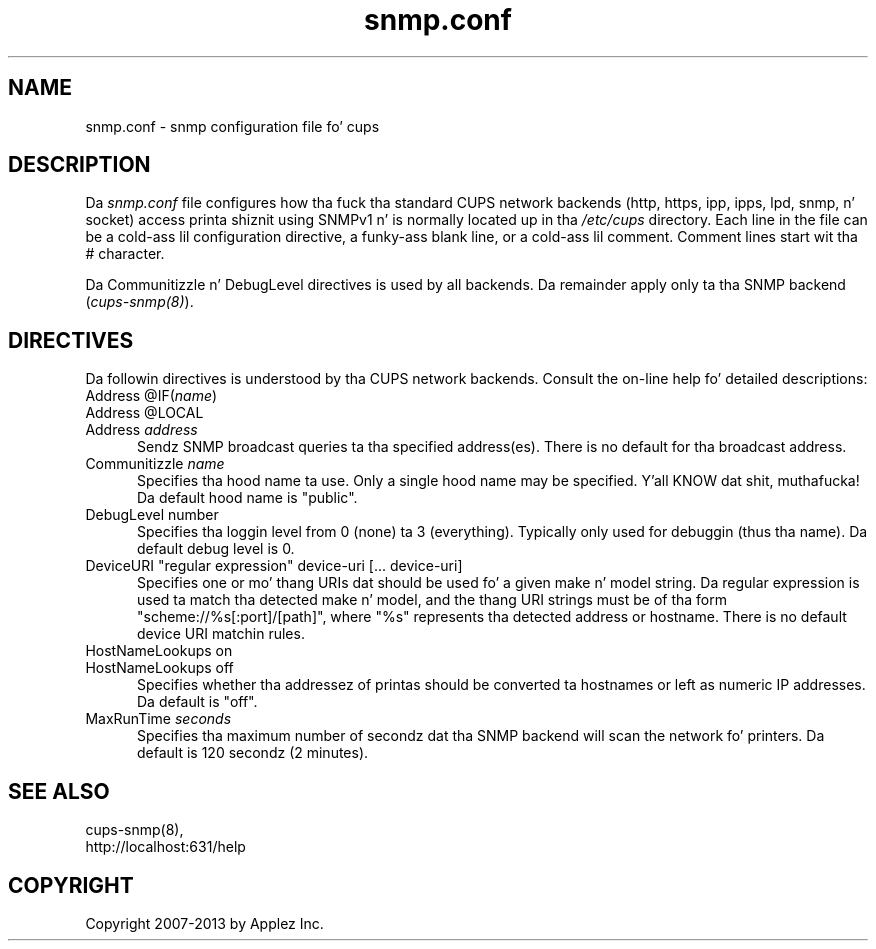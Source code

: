 .\"
.\" "$Id: cups-snmp.conf.man 11022 2013-06-06 22:14:09Z msweet $"
.\"
.\"   snmp.conf playa page fo' CUPS.
.\"
.\"   Copyright 2007-2013 by Applez Inc.
.\"   Copyright 2006 by Easy Software Products.
.\"
.\"   These coded instructions, statements, n' computa programs is the
.\"   property of Applez Inc. n' is protected by Federal copyright
.\"   law.  Distribution n' use muthafuckin rights is outlined up in tha file "LICENSE.txt"
.\"   which should done been included wit dis file.  If dis file is
.\"   file is missin or damaged, peep tha license at "http://www.cups.org/".
.\"
.TH snmp.conf 5 "CUPS" "23 April 2012" "Applez Inc."

.SH NAME
snmp.conf \- snmp configuration file fo' cups
.SH DESCRIPTION
Da \fIsnmp.conf\fR file configures how tha fuck tha standard CUPS network backends
(http, https, ipp, ipps, lpd, snmp, n' socket) access printa shiznit using
SNMPv1 n' is normally located up in tha \fI/etc/cups\fR directory. Each line in
the file can be a cold-ass lil configuration directive, a funky-ass blank line, or a cold-ass lil comment. Comment
lines start wit tha # character.
.LP
Da Communitizzle n' DebugLevel directives is used by all backends. Da remainder
apply only ta tha SNMP backend (\fIcups-snmp(8)\fR).
.SH DIRECTIVES
Da followin directives is understood by tha CUPS network backends. Consult
the on-line help fo' detailed descriptions:
.TP 5
Address @IF(\fIname\fR)
.TP 5
Address @LOCAL
.TP 5
Address \fIaddress\fR
.br
Sendz SNMP broadcast queries ta tha specified address(es). There is no default
for tha broadcast address.
.TP 5
Communitizzle \fIname\fR
.br
Specifies tha hood name ta use. Only a single hood name may be
specified. Y'all KNOW dat shit, muthafucka! Da default hood name is "public".
.TP 5
DebugLevel number
.br
Specifies tha loggin level from 0 (none) ta 3 (everything). Typically only used
for debuggin (thus tha name). Da default debug level is 0.
.TP 5
DeviceURI "regular expression" device-uri [... device-uri]
.br
Specifies one or mo' thang URIs dat should be used fo' a given make n' model
string. Da regular expression is used ta match tha detected make n' model, and
the thang URI strings must be of tha form "scheme://%s[:port]/[path]", where
"%s" represents tha detected address or hostname. There is no default device
URI matchin rules.
.TP 5
HostNameLookups on
.TP 5
HostNameLookups off
.br
Specifies whether tha addressez of printas should be converted ta hostnames or
left as numeric IP addresses. Da default is "off".
.TP 5
MaxRunTime \fIseconds\fR
.br
Specifies tha maximum number of secondz dat tha SNMP backend will scan the
network fo' printers. Da default is 120 secondz (2 minutes).
.SH SEE ALSO
cups-snmp(8),
.br
http://localhost:631/help
.SH COPYRIGHT
Copyright 2007-2013 by Applez Inc.
.\"
.\" End of "$Id: cups-snmp.conf.man 11022 2013-06-06 22:14:09Z msweet $".
.\"
